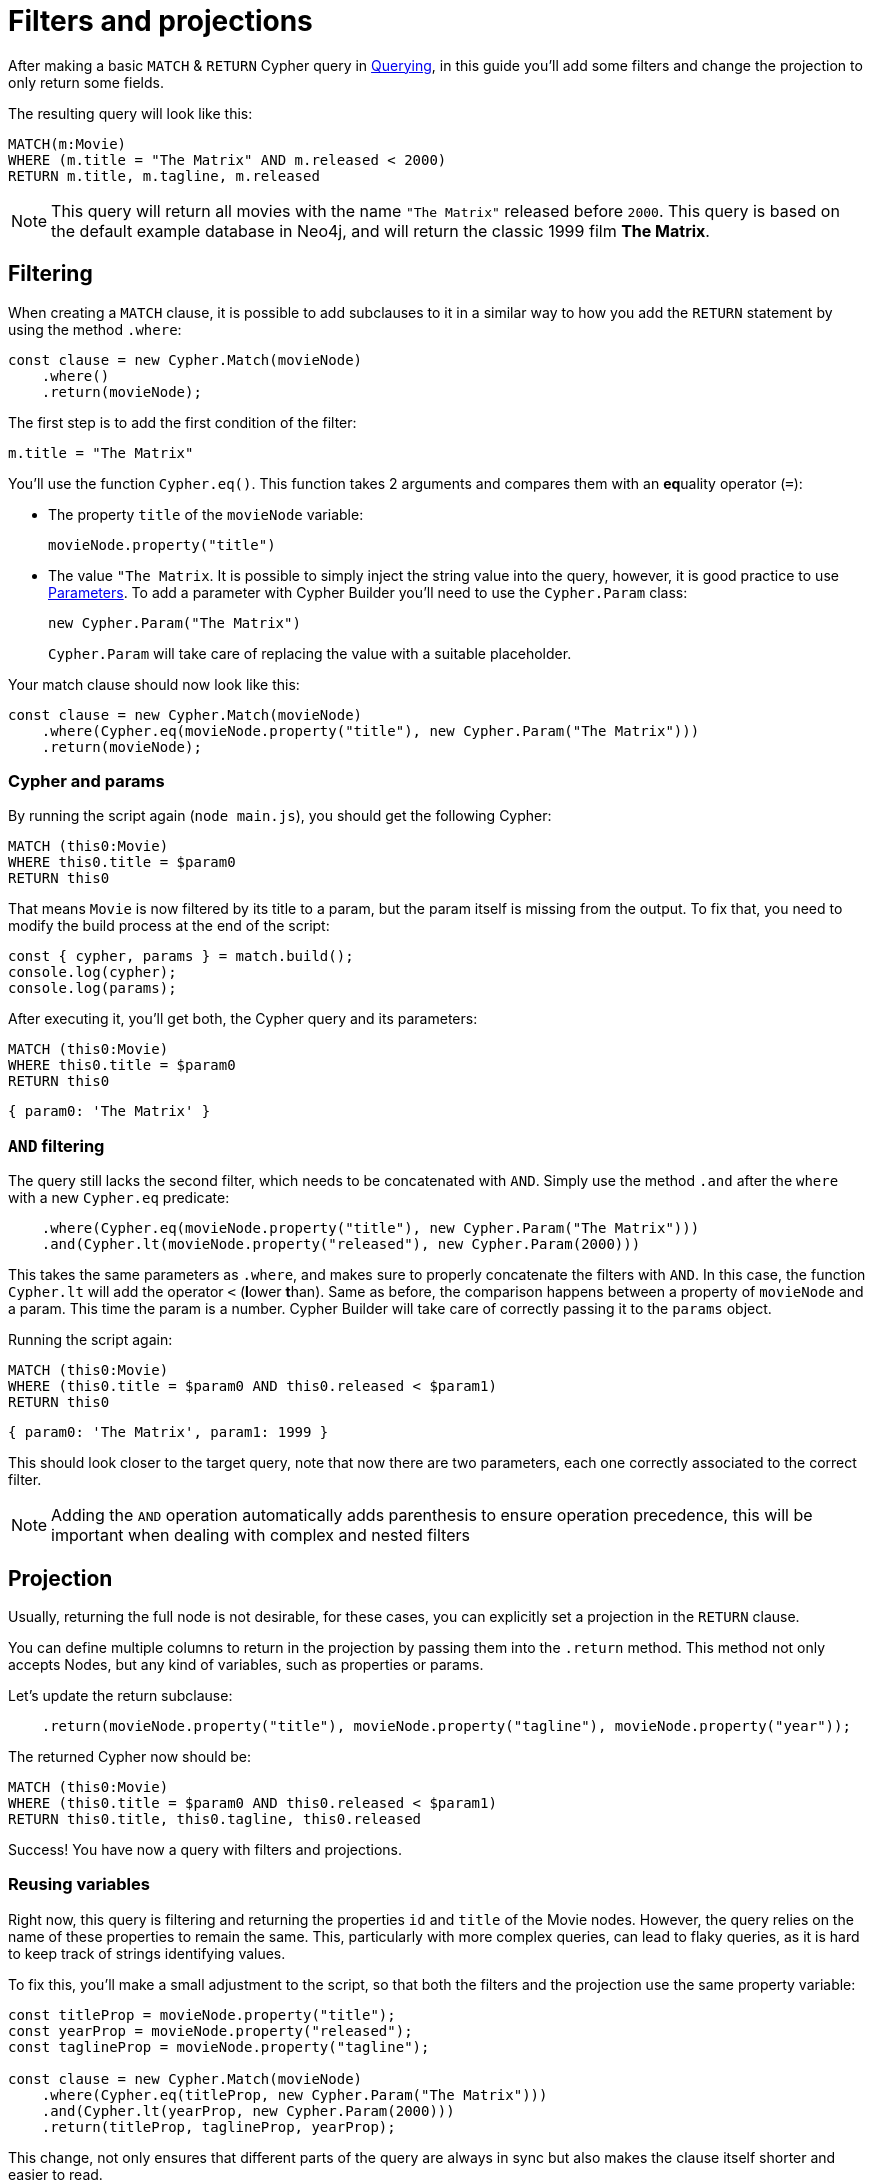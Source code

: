 = Filters and projections

After making a basic `MATCH` & `RETURN` Cypher query in xref:getting-started/querying.adoc[Querying], in this guide you'll add some filters and change the projection to only return some fields.

The resulting query will look like this:


```cypher
MATCH(m:Movie)
WHERE (m.title = "The Matrix" AND m.released < 2000)
RETURN m.title, m.tagline, m.released
```

[NOTE]
====
This query will return all movies with the name `"The Matrix"` released before `2000`. This query is based on the default example database in Neo4j, and will return the classic 1999 film **The Matrix**. 
====

== Filtering

When creating a `MATCH` clause, it is possible to add subclauses to it in a similar way to how you add the `RETURN` statement by using the method `.where`:

```javascript
const clause = new Cypher.Match(movieNode)
    .where()
    .return(movieNode);
```

The first step is to add the first condition of the filter:

```cypher
m.title = "The Matrix"
```

You'll use the function `Cypher.eq()`. This function takes 2 arguments and compares them with an **eq**uality operator (`=`):

* The property `title` of the `movieNode` variable:
+
```javascript
movieNode.property("title") 
```
* The value `"The Matrix`. It is possible to simply inject the string value into the query, however, it is good practice to use link:https://neo4j.com/docs/cypher-manual/current/syntax/parameters/[Parameters]. To add a parameter with Cypher Builder you'll need to use the `Cypher.Param` class:
+
```javascript
new Cypher.Param("The Matrix")
```
+
`Cypher.Param` will take care of replacing the value with a suitable placeholder.

Your match clause should now look like this:

```javascript
const clause = new Cypher.Match(movieNode)
    .where(Cypher.eq(movieNode.property("title"), new Cypher.Param("The Matrix")))
    .return(movieNode);
```

=== Cypher and params

By running the script again (`node main.js`), you should get the following Cypher:

```cypher
MATCH (this0:Movie)
WHERE this0.title = $param0
RETURN this0
```

That means `Movie` is now filtered by its title to a param, but the param itself is missing from the output.
To fix that, you need to modify the build process at the end of the script:

```javascript
const { cypher, params } = match.build();
console.log(cypher);
console.log(params);
```

After executing it, you'll get both, the Cypher query and its parameters:

```cypher
MATCH (this0:Movie)
WHERE this0.title = $param0
RETURN this0
```

```javascript
{ param0: 'The Matrix' }
```

=== `AND` filtering

The query still lacks the second filter, which needs to be concatenated with `AND`. Simply use the method `.and` after the `where` with a new `Cypher.eq` predicate:

```javascript
    .where(Cypher.eq(movieNode.property("title"), new Cypher.Param("The Matrix")))
    .and(Cypher.lt(movieNode.property("released"), new Cypher.Param(2000)))
```

This takes the same parameters as `.where`, and makes sure to properly concatenate the filters with `AND`. In this case, the function `Cypher.lt` will add the operator `<` (**l**ower **t**han). Same as before, the comparison happens between a property of `movieNode` and a param. This time the param is a number. Cypher Builder will take care of correctly passing it to the `params` object.

Running the script again:

```cypher
MATCH (this0:Movie)
WHERE (this0.title = $param0 AND this0.released < $param1)
RETURN this0
```

```javascript
{ param0: 'The Matrix', param1: 1999 }
```

This should look closer to the target query, note that now there are two parameters, each one correctly associated to the correct filter.

[NOTE]
====
Adding the `AND` operation automatically adds parenthesis to ensure operation precedence, this will be important when dealing with complex and nested filters 
====

== Projection

Usually, returning the full node is not desirable, for these cases, you can explicitly set a projection in the `RETURN` clause.

You can define multiple columns to return in the projection by passing them into the `.return` method. This method not only accepts Nodes, but any kind of variables, such as properties or params.

Let's update the return subclause:

```javascript
    .return(movieNode.property("title"), movieNode.property("tagline"), movieNode.property("year"));
```

The returned Cypher now should be:

```cypher
MATCH (this0:Movie)
WHERE (this0.title = $param0 AND this0.released < $param1)
RETURN this0.title, this0.tagline, this0.released
```

Success! You have now a query with filters and projections.

=== Reusing variables

Right now, this query is filtering and returning the properties `id` and `title` of the Movie nodes. However, the query relies on the name of these properties to remain the same. This, particularly with more complex queries, can lead to flaky queries, as it is hard to keep track of strings identifying values.

To fix this, you'll make a small adjustment to the script, so that both the filters and the projection use the same property variable:

```javascript
const titleProp = movieNode.property("title");
const yearProp = movieNode.property("released");
const taglineProp = movieNode.property("tagline");

const clause = new Cypher.Match(movieNode)
    .where(Cypher.eq(titleProp, new Cypher.Param("The Matrix")))
    .and(Cypher.lt(yearProp, new Cypher.Param(2000)))
    .return(titleProp, taglineProp, yearProp);
```

This change, not only ensures that different parts of the query are always in sync but also makes the clause itself shorter and easier to read.

[TIP]
====
Params can also be assigned to a variable and reused, this can be particularly useful when having multiple filters over the same parameter.
====

== Conclusion

After going through all the steps previously described, your script should now look similar to this:

```javascript
import Cypher from "@neo4j/cypher-builder";

const movieNode = new Cypher.Node({
    labels: ["Movie"],
});

const titleProp = movieNode.property("title");
const yearProp = movieNode.property("released");
const taglineProp = movieNode.property("tagline");

const clause = new Cypher.Match(movieNode)
    .where(Cypher.eq(titleProp, new Cypher.Param("The Matrix")))
    .and(Cypher.lt(yearProp, new Cypher.Param(2000)))
    .return(titleProp, taglineProp, yearProp);

const { cypher, params } = clause.build();
console.log(cypher);
console.log(params);
```

And its execution should show the following query:

```cypher
MATCH (this0:Movie)
WHERE (this0.title = $param0 AND this0.released < $param1)
RETURN this0.title, this0.tagline, this0.released
```

```javascript
{ param0: 'The Matrix', param1: 2000 }
```

With this, you already have the tools to make useful (albeit simple) queries and have also learnt how to deal with parameters. Feel free to try other filters operations (TODO: add link )

In the next tutorial, you'll add relationships and more complex filtering to this query.
